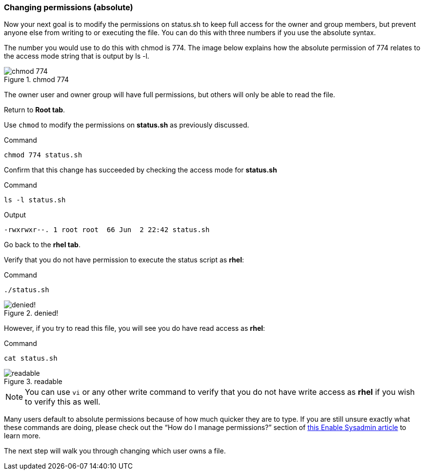 === Changing permissions (absolute)

Now your next goal is to modify the permissions on status.sh to keep full access for the owner and group members, but prevent anyone else from writing to or executing the file. You can do this with three numbers if you use the absolute syntax.

The number you would use to do this with chmod is 774. The image below explains how the absolute permission of 774 relates to the access mode string that is output by ls -l.

.chmod 774
image::chmod774.png[chmod 774]

The owner user and owner group will have full permissions, but others
will only be able to read the file.

Return to *Root tab*.

Use `+chmod+` to modify the permissions on *status.sh* as previously
discussed.

.Command
[source,bash,subs="+macros,+attributes",role=execute]
----
chmod 774 status.sh
----

Confirm that this change has succeeded by checking the access mode for
*status.sh*

.Command
[source,bash,subs="+macros,+attributes",role=execute]
----
ls -l status.sh
----

.Output
[source,text]
----
-rwxrwxr--. 1 root root  66 Jun  2 22:42 status.sh
----

Go back to the *rhel tab*.

Verify that you do not have permission to execute the status script as
*rhel*:

.Command
[source,bash,subs="+macros,+attributes",role=execute]
----
./status.sh
----

.denied!
image::absolutepermissionchangedenied-zt.png[denied!]


However, if you try to read this file, you will see you do have read
access as *rhel*:

.Command
[source,bash,subs="+macros,+attributes",role=execute]
----
cat status.sh
----

.readable
image::readable-zt.png[readable]

NOTE: You can use `+vi+` or any other write command to verify that you
do not have write access as *rhel* if you wish to verify this as well.

Many users default to absolute permissions because of how much quicker
they are to type. If you are still unsure exactly what these commands
are doing, please check out the "`How do I manage permissions?`" section
of https://www.redhat.com/sysadmin/manage-permissions[this Enable
Sysadmin article^] to learn more.

The next step will walk you through changing which user owns a file.
